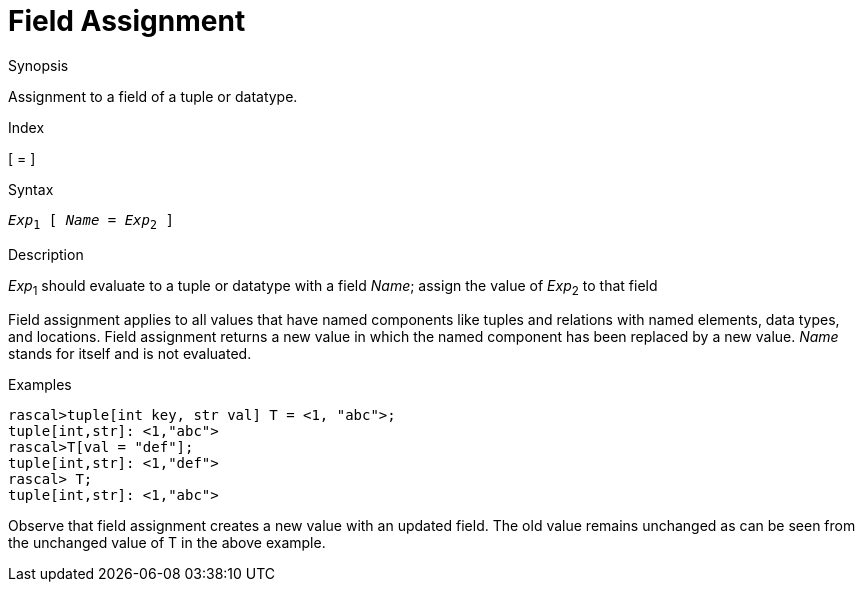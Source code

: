 
[[Operators-FieldAssignment]]
# Field Assignment
:concept: Expressions/Operators/FieldAssignment

.Synopsis
Assignment to a field of a tuple or datatype.

.Index
[ = ]

.Syntax
`_Exp_~1~ [ _Name_ = _Exp_~2~ ]`

.Types

.Function

.Description
_Exp_~1~ should evaluate to a tuple or datatype with a field _Name_; assign the value of _Exp_~2~ to that field

Field assignment applies to all values that have named components like tuples and relations with named elements, data types, and locations. 
Field assignment returns a new value in which the named component has been replaced by a new value.
_Name_ stands for itself and is not evaluated.

.Examples
[source,rascal-shell]
----
rascal>tuple[int key, str val] T = <1, "abc">;
tuple[int,str]: <1,"abc">
rascal>T[val = "def"];
tuple[int,str]: <1,"def">
rascal> T;
tuple[int,str]: <1,"abc">
----

Observe that field assignment creates a new value with an updated field. The old value remains unchanged as can be seen from the unchanged value of T in the above example.

.Benefits

.Pitfalls


:leveloffset: +1

:leveloffset: -1